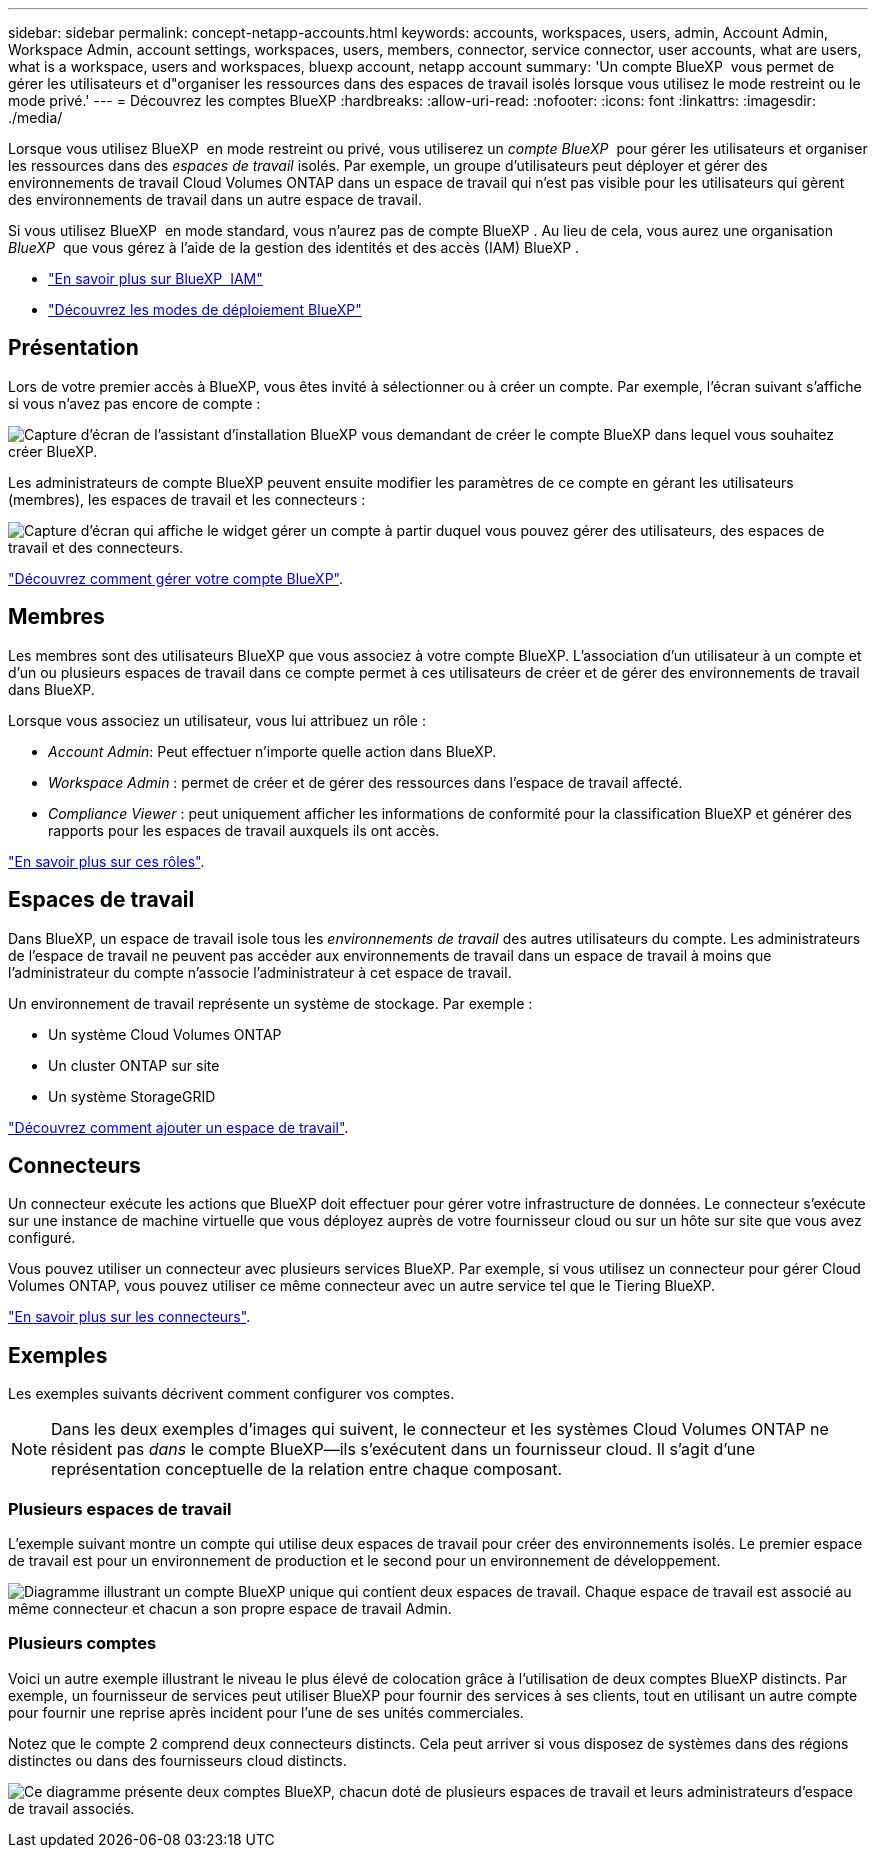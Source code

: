 ---
sidebar: sidebar 
permalink: concept-netapp-accounts.html 
keywords: accounts, workspaces, users, admin, Account Admin, Workspace Admin, account settings, workspaces, users, members, connector, service connector, user accounts, what are users, what is a workspace, users and workspaces, bluexp account, netapp account 
summary: 'Un compte BlueXP  vous permet de gérer les utilisateurs et d"organiser les ressources dans des espaces de travail isolés lorsque vous utilisez le mode restreint ou le mode privé.' 
---
= Découvrez les comptes BlueXP
:hardbreaks:
:allow-uri-read: 
:nofooter: 
:icons: font
:linkattrs: 
:imagesdir: ./media/


[role="lead"]
Lorsque vous utilisez BlueXP  en mode restreint ou privé, vous utiliserez un _compte BlueXP _ pour gérer les utilisateurs et organiser les ressources dans des _espaces de travail_ isolés. Par exemple, un groupe d'utilisateurs peut déployer et gérer des environnements de travail Cloud Volumes ONTAP dans un espace de travail qui n'est pas visible pour les utilisateurs qui gèrent des environnements de travail dans un autre espace de travail.

Si vous utilisez BlueXP  en mode standard, vous n'aurez pas de compte BlueXP . Au lieu de cela, vous aurez une organisation _BlueXP _ que vous gérez à l'aide de la gestion des identités et des accès (IAM) BlueXP .

* link:concept-identity-and-access-management.html["En savoir plus sur BlueXP  IAM"]
* link:concept-modes.html["Découvrez les modes de déploiement BlueXP"]




== Présentation

Lors de votre premier accès à BlueXP, vous êtes invité à sélectionner ou à créer un compte. Par exemple, l'écran suivant s'affiche si vous n'avez pas encore de compte :

image:screenshot-account-selection.png["Capture d'écran de l'assistant d'installation BlueXP vous demandant de créer le compte BlueXP dans lequel vous souhaitez créer BlueXP."]

Les administrateurs de compte BlueXP peuvent ensuite modifier les paramètres de ce compte en gérant les utilisateurs (membres), les espaces de travail et les connecteurs :

image:screenshot-account-settings.png["Capture d'écran qui affiche le widget gérer un compte à partir duquel vous pouvez gérer des utilisateurs, des espaces de travail et des connecteurs."]

link:task-managing-netapp-accounts.html["Découvrez comment gérer votre compte BlueXP"].



== Membres

Les membres sont des utilisateurs BlueXP que vous associez à votre compte BlueXP. L'association d'un utilisateur à un compte et d'un ou plusieurs espaces de travail dans ce compte permet à ces utilisateurs de créer et de gérer des environnements de travail dans BlueXP.

Lorsque vous associez un utilisateur, vous lui attribuez un rôle :

* _Account Admin_: Peut effectuer n'importe quelle action dans BlueXP.
* _Workspace Admin_ : permet de créer et de gérer des ressources dans l'espace de travail affecté.
* _Compliance Viewer_ : peut uniquement afficher les informations de conformité pour la classification BlueXP et générer des rapports pour les espaces de travail auxquels ils ont accès.


link:reference-user-roles.html["En savoir plus sur ces rôles"].



== Espaces de travail

Dans BlueXP, un espace de travail isole tous les _environnements de travail_ des autres utilisateurs du compte. Les administrateurs de l'espace de travail ne peuvent pas accéder aux environnements de travail dans un espace de travail à moins que l'administrateur du compte n'associe l'administrateur à cet espace de travail.

Un environnement de travail représente un système de stockage. Par exemple :

* Un système Cloud Volumes ONTAP
* Un cluster ONTAP sur site
* Un système StorageGRID


link:task-setting-up-netapp-accounts.html["Découvrez comment ajouter un espace de travail"].



== Connecteurs

Un connecteur exécute les actions que BlueXP doit effectuer pour gérer votre infrastructure de données. Le connecteur s'exécute sur une instance de machine virtuelle que vous déployez auprès de votre fournisseur cloud ou sur un hôte sur site que vous avez configuré.

Vous pouvez utiliser un connecteur avec plusieurs services BlueXP. Par exemple, si vous utilisez un connecteur pour gérer Cloud Volumes ONTAP, vous pouvez utiliser ce même connecteur avec un autre service tel que le Tiering BlueXP.

link:concept-connectors.html["En savoir plus sur les connecteurs"].



== Exemples

Les exemples suivants décrivent comment configurer vos comptes.


NOTE: Dans les deux exemples d'images qui suivent, le connecteur et les systèmes Cloud Volumes ONTAP ne résident pas _dans_ le compte BlueXP--ils s'exécutent dans un fournisseur cloud. Il s'agit d'une représentation conceptuelle de la relation entre chaque composant.



=== Plusieurs espaces de travail

L'exemple suivant montre un compte qui utilise deux espaces de travail pour créer des environnements isolés. Le premier espace de travail est pour un environnement de production et le second pour un environnement de développement.

image:diagram_cloud_central_accounts_one.png["Diagramme illustrant un compte BlueXP unique qui contient deux espaces de travail. Chaque espace de travail est associé au même connecteur et chacun a son propre espace de travail Admin."]



=== Plusieurs comptes

Voici un autre exemple illustrant le niveau le plus élevé de colocation grâce à l'utilisation de deux comptes BlueXP distincts. Par exemple, un fournisseur de services peut utiliser BlueXP pour fournir des services à ses clients, tout en utilisant un autre compte pour fournir une reprise après incident pour l'une de ses unités commerciales.

Notez que le compte 2 comprend deux connecteurs distincts. Cela peut arriver si vous disposez de systèmes dans des régions distinctes ou dans des fournisseurs cloud distincts.

image:diagram_cloud_central_accounts_two.png["Ce diagramme présente deux comptes BlueXP, chacun doté de plusieurs espaces de travail et leurs administrateurs d'espace de travail associés."]
